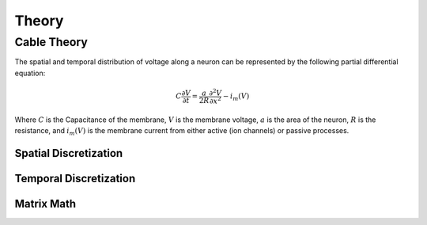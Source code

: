 
Theory
=======

Cable Theory
-------------

The spatial and temporal distribution of voltage along a neuron can be represented by the following partial differential equation:

.. math:: C \frac{\partial{V}}{\partial{t}} = \frac{a}{2R}\frac{\partial^2{V}}{\partial{x^2}} - i_m(V)

Where :math:`C` is the Capacitance of the membrane, :math:`V` is the membrane voltage, :math:`a` is the area of the neuron, :math:`R` is the resistance, and :math:`i_m(V)` is the membrane current from either active (ion channels) or passive processes.

Spatial Discretization
~~~~~~~~~~~~~~~~~~~~~~~~


Temporal Discretization
~~~~~~~~~~~~~~~~~~~~~~~~

Matrix Math
~~~~~~~~~~~~



